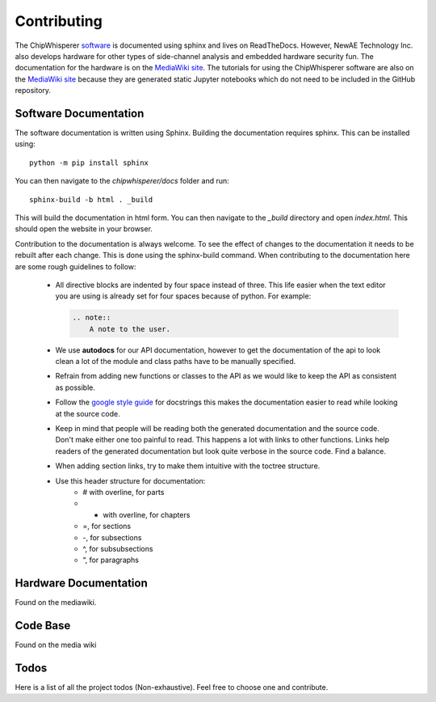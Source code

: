 .. _sec-contributing:

************
Contributing
************

The ChipWhisperer `software`_ is documented using sphinx and lives on
ReadTheDocs. However, NewAE Technology Inc. also develops hardware for
other types of side-channel analysis and embedded hardware security fun.
The documentation for the hardware is on the `MediaWiki site`_. The
tutorials for using the ChipWhisperer software are also on the
`MediaWiki site`_ because they are generated static Jupyter notebooks
which do not need to be included in the GitHub repository.

.. _software: https://github.com/newaetech/chipwhisperer
.. _MediaWiki site: https://wiki.newae.com


.. _sec-contributing-software_docs:

Software Documentation
======================

The software documentation is written using Sphinx.
Building the documentation requires sphinx. This can be installed using::

    python -m pip install sphinx

You can then navigate to the *chipwhisperer/docs* folder and run::

    sphinx-build -b html . _build

This will build the documentation in html form. You can then navigate to
the *_build* directory and open *index.html*. This should open the website
in your browser.

Contribution to the documentation is always welcome. To see the effect of
changes to the documentation it needs to be rebuilt after each change. This
is done using the sphinx-build command. When contributing to the documentation
here are some rough guidelines to follow:

 * All directive blocks are indented by four space instead of three.
   This life easier when the text editor you are using is already set for
   four spaces because of python. For example:

   .. code:: ReST

       .. note::
           A note to the user.

 * We use **autodocs** for our API documentation, however to get the
   documentation of the api to look clean a lot of the module and class
   paths have to be manually specified.

 * Refrain from adding new functions or classes to the API as we would
   like to keep the API as consistent as possible.

 * Follow the `google style guide`_ for docstrings this makes the
   documentation easier to read while looking at the source code.

 * Keep in mind that people will be reading both the generated
   documentation and the source code. Don't make either one too painful
   to read. This happens a lot with links to other functions. Links help
   readers of the generated documentation but look quite verbose in the source
   code. Find a balance.

 * When adding section links, try to make them intuitive with the toctree
   structure.

 * Use this header structure for documentation:
     - # with overline, for parts
     - * with overline, for chapters
     - =, for sections
     - -, for subsections
     - ^, for subsubsections
     - “, for paragraphs


.. _google style guide: https://www.sphinx-doc.org/en/1.5/ext/example_google.html


.. _sec-contributing-hardware_docs:

Hardware Documentation
======================

Found on the mediawiki.

.. _sec-contributing-code_base:

Code Base
=========

Found on the media wiki


.. _sec-todo:

Todos
=====

Here is a list of all the project todos (Non-exhaustive). Feel free to
choose one and contribute.

.. todolist::